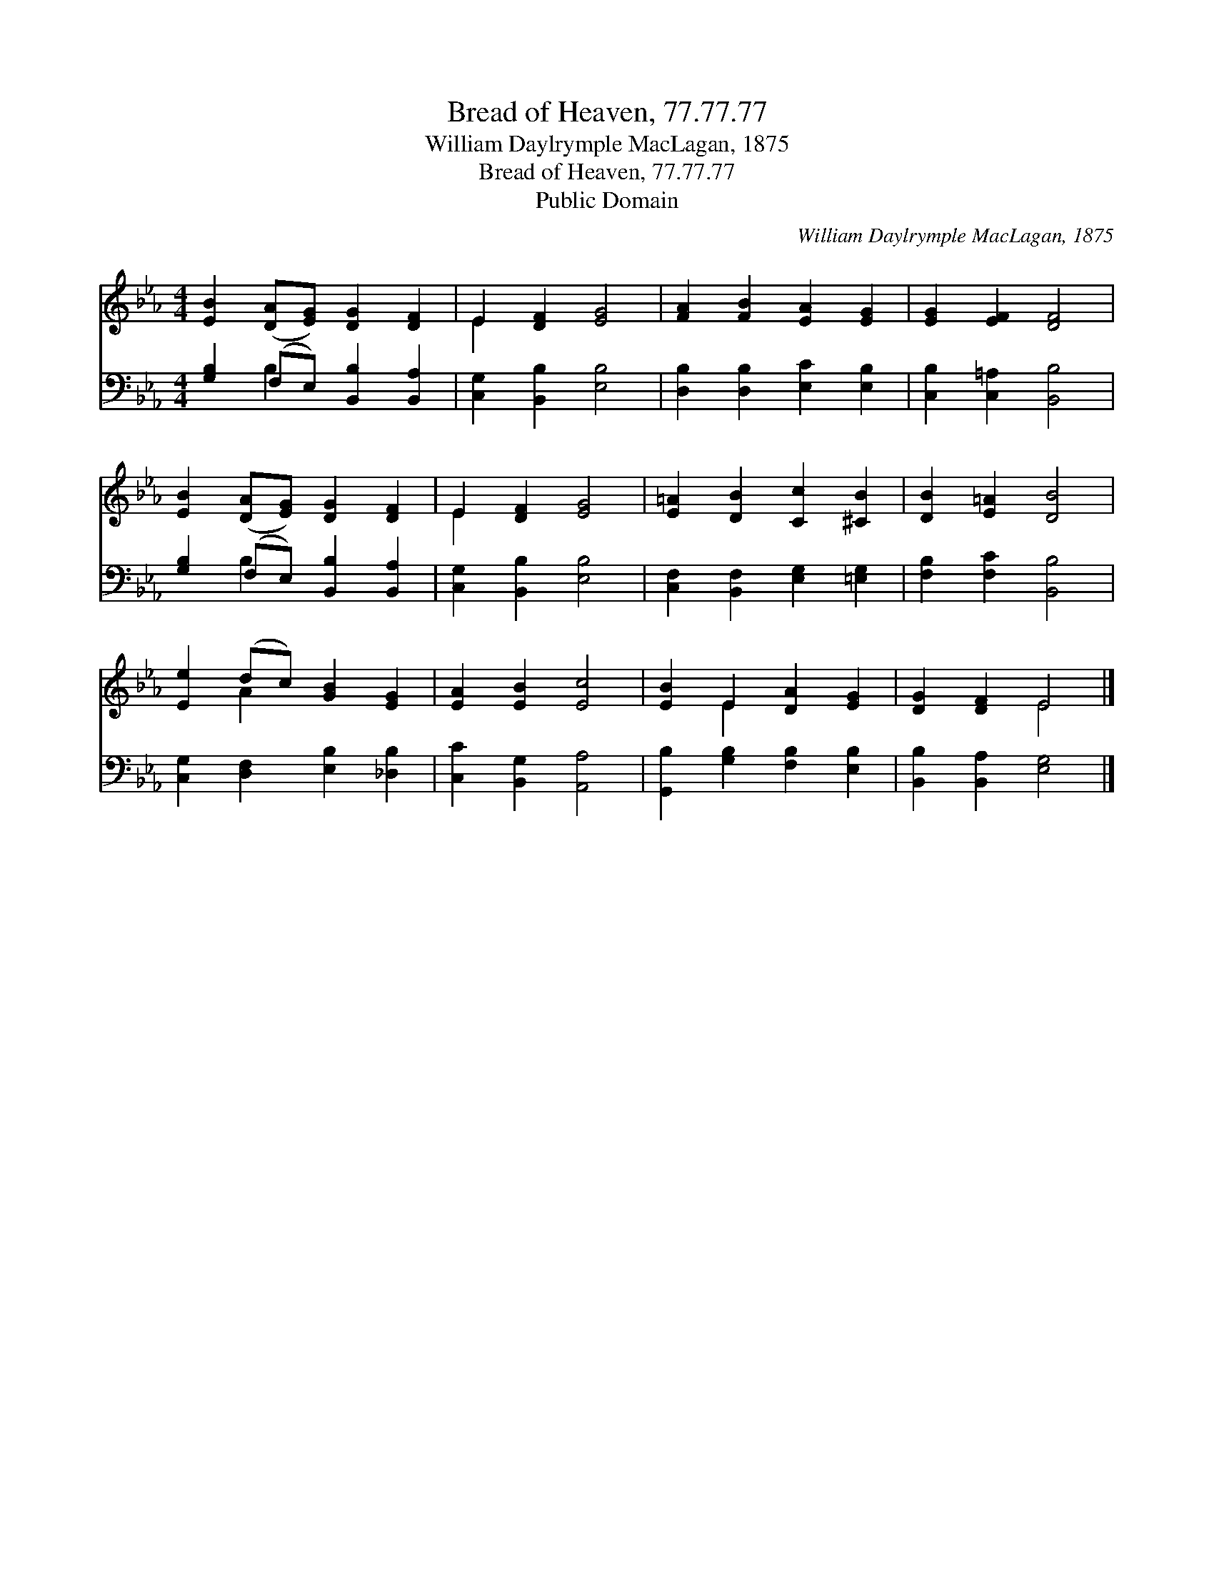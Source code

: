 X:1
T:Bread of Heaven, 77.77.77
T:William Daylrymple MacLagan, 1875
T:Bread of Heaven, 77.77.77
T:Public Domain
C:William Daylrymple MacLagan, 1875
Z:Public Domain
%%score ( 1 2 ) ( 3 4 )
L:1/8
M:4/4
K:Eb
V:1 treble 
V:2 treble 
V:3 bass 
V:4 bass 
V:1
 [EB]2 ([DA][EG]) [DG]2 [DF]2 | E2 [DF]2 [EG]4 | [FA]2 [FB]2 [EA]2 [EG]2 | [EG]2 [EF]2 [DF]4 | %4
 [EB]2 ([DA][EG]) [DG]2 [DF]2 | E2 [DF]2 [EG]4 | [E=A]2 [DB]2 [Cc]2 [^CB]2 | [DB]2 [E=A]2 [DB]4 | %8
 [Ee]2 (dc) [GB]2 [EG]2 | [EA]2 [EB]2 [Ec]4 | [EB]2 E2 [DA]2 [EG]2 | [DG]2 [DF]2 E4 |] %12
V:2
 x8 | E2 x6 | x8 | x8 | x8 | E2 x6 | x8 | x8 | x2 A2 x4 | x8 | x2 E2 x4 | x4 E4 |] %12
V:3
 [G,B,]2 (F,E,) [B,,B,]2 [B,,A,]2 | [C,G,]2 [B,,B,]2 [E,B,]4 | [D,B,]2 [D,B,]2 [E,C]2 [E,B,]2 | %3
 [C,B,]2 [C,=A,]2 [B,,B,]4 | [G,B,]2 (F,E,) [B,,B,]2 [B,,A,]2 | [C,G,]2 [B,,B,]2 [E,B,]4 | %6
 [C,F,]2 [B,,F,]2 [E,G,]2 [=E,G,]2 | [F,B,]2 [F,C]2 [B,,B,]4 | [C,G,]2 [D,F,]2 [E,B,]2 [_D,B,]2 | %9
 [C,C]2 [B,,G,]2 [A,,A,]4 | [G,,B,]2 [G,B,]2 [F,B,]2 [E,B,]2 | [B,,B,]2 [B,,A,]2 [E,G,]4 |] %12
V:4
 x2 B,2 x4 | x8 | x8 | x8 | x2 B,2 x4 | x8 | x8 | x8 | x8 | x8 | x8 | x8 |] %12


